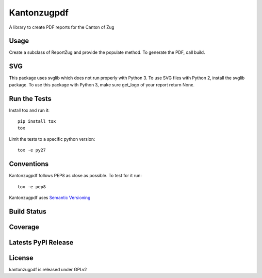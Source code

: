 Kantonzugpdf
============

A library to create PDF reports for the Canton of Zug

Usage
-----

Create a subclass of ReportZug and provide the populate method. To generate
the PDF, call build.

SVG
---
This package uses svglib which does not run properly with Python 3. To use
SVG files with Python 2, install the svglib package. To use this package with
Python 3, make sure get_logo of your report return None.


Run the Tests
-------------

Install tox and run it::

    pip install tox
    tox

Limit the tests to a specific python version::

    tox -e py27

Conventions
-----------

Kantonzugpdf follows PEP8 as close as possible. To test for it run::

    tox -e pep8

Kantonzugpdf uses `Semantic Versioning <http://semver.org/>`_

Build Status
------------

.. image:: https://travis-ci.org/seantis/kantonzugpdf.png
  :target: https://travis-ci.org/seantis/kantonzugpdf
  :alt: Build Status

Coverage
--------

.. image:: https://coveralls.io/repos/seantis/kantonzugpdf/badge.png?branch=master
  :target: https://coveralls.io/r/seantis/kantonzugpdf?branch=master
  :alt: Project Coverage

Latests PyPI Release
--------------------
.. image:: https://pypip.in/v/kantonzugpdf/badge.png
  :target: https://crate.io/packages/kantonzugpdf
  :alt: Latest PyPI Release

License
-------
kantonzugpdf is released under GPLv2
